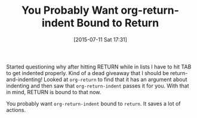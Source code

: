 #+POSTID: 9858
#+DATE: [2015-07-11 Sat 17:31]
#+OPTIONS: toc:nil num:nil todo:nil pri:nil tags:nil ^:nil TeX:nil
#+CATEGORY: Link
#+TAGS: Emacs, Ide, Lisp, Programming Language, elisp, org-mode
#+TITLE: You Probably Want org-return-indent Bound to Return


Started questioning why after hitting RETURN while in lists I have to hit TAB to get indented properly. Kind of a dead giveaway that I should be return-and-indenting! Looked at =org-return= to find that it has an argument about indenting and then saw that =org-return-indent= passes it for you. With that in mind, RETURN is bound to that now.




You probably want =org-return-indent= bound to =return=. It saves a lot of actions.



